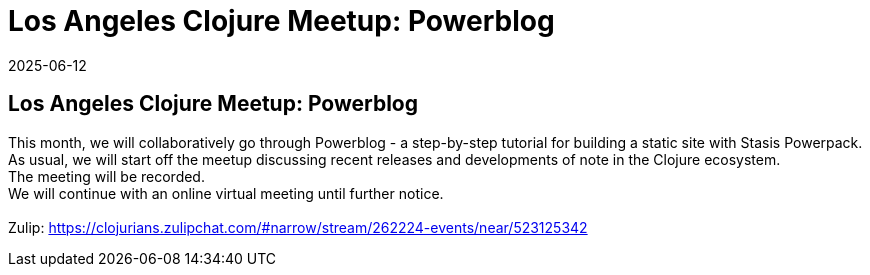 = Los Angeles Clojure Meetup: Powerblog
2025-06-12
:jbake-type: event
:jbake-edition: 
:jbake-link: https://www.meetup.com/los-angeles-clojure-users-group/events/308394515/
:jbake-location: online
:jbake-start: 2025-06-12
:jbake-end: 2025-06-12

== Los Angeles Clojure Meetup: Powerblog

This month, we will collaboratively go through Powerblog - a step-by-step tutorial for building a static site with Stasis Powerpack. +
As usual, we will start off the meetup discussing recent releases and developments of note in the Clojure ecosystem. +
The meeting will be recorded. +
We will continue with an online virtual meeting until further notice. +
 +
Zulip: https://clojurians.zulipchat.com/#narrow/stream/262224-events/near/523125342 +

